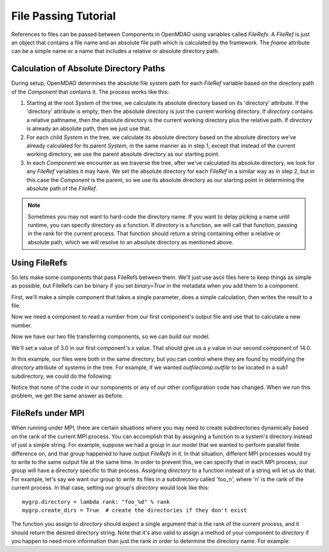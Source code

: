 File Passing Tutorial
======================

References to files can be passed between Components in OpenMDAO using variables
called `FileRefs`.  A `FileRef` is just an object that contains a file name and
an absolute file path which is calculated by the framework. The *fname* attribute
can be a simple name or a name that includes a relative or absolute
directory path.

Calculation of Absolute Directory Paths
---------------------------------------

During setup, OpenMDAO determines the absolute file system path for each
`FileRef` variable based on the directory path of the `Component`
that contains it.  The process works like this:

1) Starting at the root `System` of the tree, we calculate its absolute directory
   based on its 'directory' attribute.  If the 'directory' attribute is empty,
   then the absolute directory is just the current working directory. If
   *directory* contains a relative pathname, then the absolute directory is
   the current working directory plus the relative path.  If *directory* is
   already an absolute path, then we just use that.

2) For each child `System` in the tree, we calculate its absolute directory
   based on the absolute directory we've already calculated for its parent
   `System`, in the same manner as in step 1, except that instead of the
   current working directory, we use the parent absolute directory as our
   starting point.

3) In each `Component` we encounter as we traverse the tree, after we've
   calculated its absolute directory, we look for any `FileRef` variables
   it may have.  We set the absolute directory for each `FileRef` in a
   similar way as in step 2, but in this case the `Component` is the parent,
   so we use its absolute directory as our starting point in determining
   the absolute path of the `FileRef`.

.. note::

    Sometimes you may not want to hard-code the directory name. If you want
    to delay picking a name until runtime, you can specify directory as a
    function. If *directory* is a function, we will call that function,
    passing in the rank for the current process.  That function should return
    a string containing either a relative or absolute path, which we will
    resolve to an absolute directory as mentioned above.


Using FileRefs
--------------

So lets make some components that pass FileRefs between them.  We'll just use
ascii files here to keep things as simple as possible, but FileRefs can be
binary if you set *binary=True* in the metadata when you add them to a
component.

First, we'll make a simple component that takes a single parameter, does a
simple calculation, then writes the result to a file.


.. testsetup:: FileRef1, FileRef2

    import os, tempfile, shutil, errno
    startdir = os.getcwd()
    tmpdir = tempfile.mkdtemp()
    os.chdir(tmpdir)


.. testcleanup:: FileRef1, FileRef2

    os.chdir(startdir)
    try:
        shutil.rmtree(tmpdir)
    except OSError as e:
        # If directory already deleted, keep going
        if e.errno not in (errno.ENOENT, errno.EACCES, errno.EPERM):
            raise e

.. testcode:: FileRef1, FileRef2, FileRef3

    from openmdao.api import Problem, Group, Component, FileRef

    class FoutComp(Component):
        """A component that writes out a file containing a number."""

        def __init__(self):
            super(FoutComp, self).__init__()

            # add a simple parameter that we can use to calculate the
            # number we write to our output file
            self.add_param('x', 1.0)

            # add an output FileRef for our output file 'dat.out'
            self.add_output("outfile", FileRef("dat.out"))

        def solve_nonlinear(self, params, unknowns, resids):
            # do some simple calculation
            val = params['x'] * 2.0 + 1.0

            # write the new value to our output FileRef
            with unknowns['outfile'].open('w') as f:
                f.write(str(val))

Now we need a component to read a number from our first component's output
file and use that to calculate a new number.

.. testcode:: FileRef1, FileRef2

    class FinComp(Component):
        """A component that reads a file containing a number."""

        def __init__(self):
            super(FinComp, self).__init__()

            # add an input FileRef for our input file 'dat.in'
            self.add_param("infile", FileRef("dat.in"))

            # here's the output we'll calculate using the number we read
            # from our input FileRef
            self.add_output('y', 1.0)

        def solve_nonlinear(self, params, unknowns, resids):
            # read the number from our input FileRef
            with params['infile'].open('r') as f:
                val = float(f.read())

            # now calculate our new output value
            unknowns['y'] = val + 7.0

Now we have our two file transferring components, so we can build our model.

.. testcode:: FileRef1

    p = Problem(root=Group())
    outfilecomp = p.root.add("outfilecomp", FoutComp())
    infilecomp = p.root.add("infilecomp", FinComp())

    # connect our two FileRefs together
    p.root.connect("outfilecomp.outfile", "infilecomp.infile")

    p.setup()


We'll set a value of 3.0 in our first component's *x* value.  That should
give us a *y* value in our second component of 14.0.

.. testcode:: FileRef1

    p['outfilecomp.x'] = 3.0

    p.run()

    print(p['infilecomp.y'])


.. testoutput:: FileRef1

    14.0

In this example, our files were both in the same directory, but you can control
where they are found by modifying the *directory* attribute of systems in the
tree.  For example, if we wanted *outfilecomp.outfile* to be located in a *sub1*
subdirectory, we could do the following:

.. testcode:: FileRef2

    p = Problem(root=Group())
    outfilecomp = p.root.add("outfilecomp", FoutComp())

    # specify the subdirectory here
    outfilecomp.directory = 'sub1'

    # since 'sub1' doesn't exist, we need to tell the component to create it.
    # otherwise, we'll get an error that the directory doesn't exist.
    outfilecomp.create_dirs = True

    infilecomp = p.root.add("infilecomp", FinComp())

    # connect our two FileRefs together
    p.root.connect("outfilecomp.outfile", "infilecomp.infile")

    p.setup()


Notice that none of the code in our components or any of our other configuration
code has changed.  When we run this problem, we get the same
answer as before.

.. testcode:: FileRef2

    p['outfilecomp.x'] = 3.0

    p.run()

    print(p['infilecomp.y'])


.. testoutput:: FileRef2

    14.0


FileRefs under MPI
------------------

When running under MPI, there are certain situations where you may need to
create subdirectories dynamically based on the rank of the current MPI process.
You can accomplish that by assigning a function to a system's directory instead
of just a simple string.  For example, suppose we had a group in our model
that we wanted to perform parallel finite difference on, and that group happened
to have output `FileRefs` in it.  In that situation, different MPI processes
would try to write to the same output file at the same time.  In order to
prevent this, we can specify that in each MPI process, our group will have a
directory specific to that process.  Assigning *directory* to a function
instead of a string will let us do that.  For example, let's say we want our
group to write its files in a subdirectory called 'foo_n', where 'n' is the
rank of the current process.  In that case, setting our group's *directory*
would look like this:

::

    mygrp.directory = lambda rank: "foo_%d" % rank
    mygrp.create_dirs = True  # create the directories if they don't exist

The function you assign to *directory* should expect a single argument that is
the rank of the current process, and it should return the desired directory string.
Note that it's also valid to assign a method of your component to *directory* if
you happen to need more information than just the rank in order to
determine the directory name.  For example:

.. testcode:: FileRef3

    class MyComp(FoutComp):
        def get_dirname(self, rank):
            return "%s_%d" % (self.name, rank)

    mycomp = MyComp()
    mycomp.directory = mycomp.get_dirname
    mycomp.create_dirs = True

.. tags:: Tutorials
